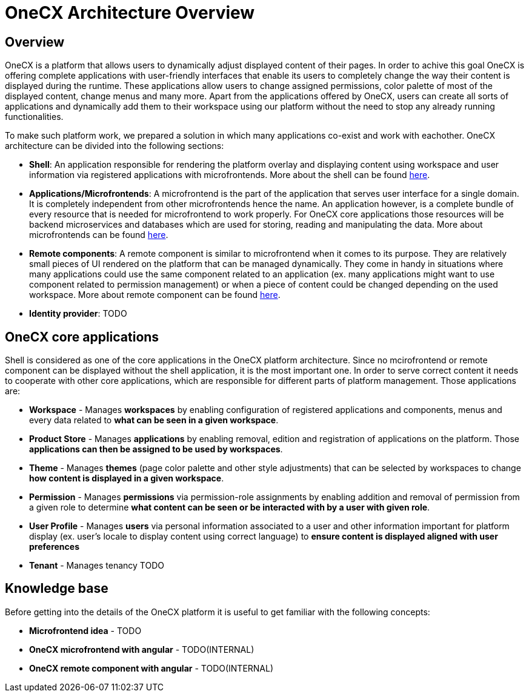 = OneCX Architecture Overview

== Overview
// TODO: Mention mulit-tenancy
OneCX is a platform that allows users to dynamically adjust displayed content of their pages. In order to achive this goal OneCX is offering complete applications with user-friendly interfaces that enable its users to completely change the way their content is displayed during the runtime. These applications allow users to change assigned permissions, color palette of most of the displayed content, change menus and many more. Apart from the applications offered by OneCX, users can create all sorts of applications and dynamically add them to their workspace using our platform without the need to stop any already running functionalities.

To make such platform work, we prepared a solution in which many applications co-exist and work with eachother. OneCX architecture can be divided into the following sections:

// TODO: Add identity provider info
* **Shell**: An application responsible for rendering the platform overlay and displaying content using workspace and user information via registered applications with microfrontends. More about the shell can be found xref:architecture-overview/shell.adoc[here].
* **Applications/Microfrontends**: A microfrontend is the part of the application that serves user interface for a single domain. It is completely independent from other microfrontends hence the name. An application however, is a complete bundle of every resource that is needed for microfrontend to work properly. For OneCX core applications those resources will be backend microservices and databases which are used for storing, reading and manipulating the data. More about microfrontends can be found xref:architecture-overview/mfe.adoc[here].
* **Remote components**: A remote component is similar to microfrontend when it comes to its purpose. They are relatively small pieces of UI rendered on the platform that can be managed dynamically. They come in handy in situations where many applications could use the same component related to an application (ex. many applications might want to use component related to permission management) or when a piece of content could be changed depending on the used workspace. More about remote component can be found xref:architecture-overview/remoteComponents.adoc[here].
* **Identity provider**: TODO

== OneCX core applications
Shell is considered as one of the core applications in the OneCX platform architecture. Since no mcirofrontend or remote component can be displayed without the shell application, it is the most important one. In order to serve correct content it needs to cooperate with other core applications, which are responsible for different parts of platform management. Those applications are:

// TODO: Add tenant info
* **Workspace** - Manages **workspaces** by enabling configuration of registered applications and components, menus and every data related to **what can be seen in a given workspace**.
* **Product Store** - Manages **applications** by enabling removal, edition and registration of applications on the platform. Those **applications can then be assigned to be used by workspaces**.
* **Theme** - Manages **themes** (page color palette and other style adjustments) that can be selected by workspaces to change **how content is displayed in a given workspace**.
* **Permission** - Manages **permissions** via permission-role assignments by enabling addition and removal of permission from a given role to determine **what content can be seen or be interacted with by a user with given role**.
* **User Profile** - Manages **users** via personal information associated to a user and other information important for platform display (ex. user's locale to display content using correct language) to **ensure content is displayed aligned with user preferences** 
* **Tenant** - Manages tenancy TODO

== Knowledge base
// TODO: Add links to:
// TODO: External microfrontend idea explanation paper
// TODO: External guide to mfe and remote component dev with angular
Before getting into the details of the OneCX platform it is useful to get familiar with the following concepts:

* **Microfrontend idea** - TODO
* **OneCX microfrontend with angular** - TODO(INTERNAL)
* **OneCX remote component with angular** - TODO(INTERNAL)
// TODO: Add list item for every core product and auth guide?


